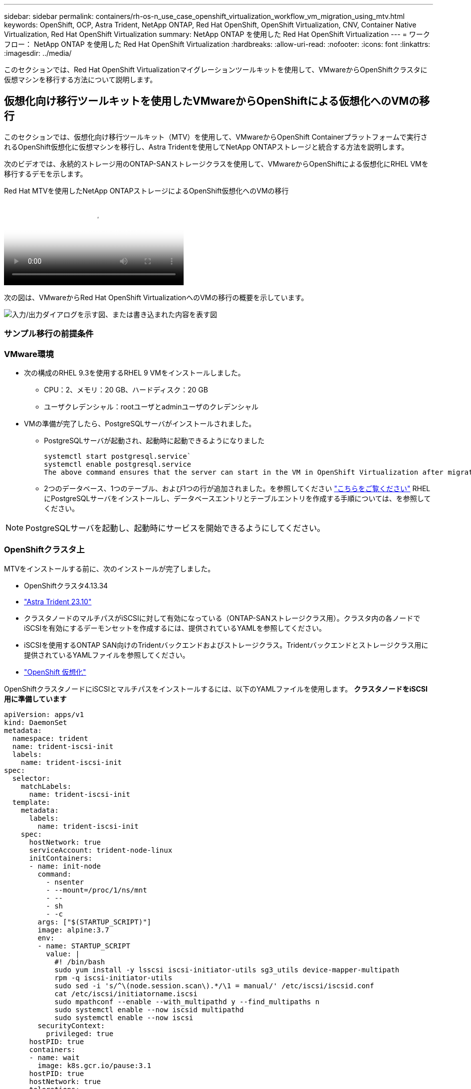 ---
sidebar: sidebar 
permalink: containers/rh-os-n_use_case_openshift_virtualization_workflow_vm_migration_using_mtv.html 
keywords: OpenShift, OCP, Astra Trident, NetApp ONTAP, Red Hat OpenShift, OpenShift Virtualization, CNV, Container Native Virtualization, Red Hat OpenShift Virtualization 
summary: NetApp ONTAP を使用した Red Hat OpenShift Virtualization 
---
= ワークフロー： NetApp ONTAP を使用した Red Hat OpenShift Virtualization
:hardbreaks:
:allow-uri-read: 
:nofooter: 
:icons: font
:linkattrs: 
:imagesdir: ../media/


[role="lead"]
このセクションでは、Red Hat OpenShift Virtualizationマイグレーションツールキットを使用して、VMwareからOpenShiftクラスタに仮想マシンを移行する方法について説明します。



== 仮想化向け移行ツールキットを使用したVMwareからOpenShiftによる仮想化へのVMの移行

このセクションでは、仮想化向け移行ツールキット（MTV）を使用して、VMwareからOpenShift Containerプラットフォームで実行されるOpenShift仮想化に仮想マシンを移行し、Astra Tridentを使用してNetApp ONTAPストレージと統合する方法を説明します。

次のビデオでは、永続的ストレージ用のONTAP-SANストレージクラスを使用して、VMwareからOpenShiftによる仮想化にRHEL VMを移行するデモを示します。

.Red Hat MTVを使用したNetApp ONTAPストレージによるOpenShift仮想化へのVMの移行
video::bac58645-dd75-4e92-b5fe-b12b015dc199[panopto,width=360]
次の図は、VMwareからRed Hat OpenShift VirtualizationへのVMの移行の概要を示しています。

image:rh-os-n_use_case_vm_migration_using_mtv.png["入力/出力ダイアログを示す図、または書き込まれた内容を表す図"]



=== サンプル移行の前提条件



=== ** VMware環境**

* 次の構成のRHEL 9.3を使用するRHEL 9 VMをインストールしました。
+
** CPU：2、メモリ：20 GB、ハードディスク：20 GB
** ユーザクレデンシャル：rootユーザとadminユーザのクレデンシャル


* VMの準備が完了したら、PostgreSQLサーバがインストールされました。
+
** PostgreSQLサーバが起動され、起動時に起動できるようになりました
+
[source, console]
----
systemctl start postgresql.service`
systemctl enable postgresql.service
The above command ensures that the server can start in the VM in OpenShift Virtualization after migration
----
** 2つのデータベース、1つのテーブル、および1つの行が追加されました。を参照してください link:https://access.redhat.com/documentation/fr-fr/red_hat_enterprise_linux/9/html/configuring_and_using_database_servers/installing-postgresql_using-postgresql["こちらをご覧ください"] RHELにPostgreSQLサーバをインストールし、データベースエントリとテーブルエントリを作成する手順については、を参照してください。





NOTE: PostgreSQLサーバを起動し、起動時にサービスを開始できるようにしてください。



=== ** OpenShiftクラスタ上**

MTVをインストールする前に、次のインストールが完了しました。

* OpenShiftクラスタ4.13.34
* link:https://docs.netapp.com/us-en/trident/trident-get-started/kubernetes-deploy.html["Astra Trident 23.10"]
* クラスタノードのマルチパスがiSCSIに対して有効になっている（ONTAP-SANストレージクラス用）。クラスタ内の各ノードでiSCSIを有効にするデーモンセットを作成するには、提供されているYAMLを参照してください。
* iSCSIを使用するONTAP SAN向けのTridentバックエンドおよびストレージクラス。Tridentバックエンドとストレージクラス用に提供されているYAMLファイルを参照してください。
* link:https://docs.openshift.com/container-platform/4.13/virt/install/installing-virt-web.html["OpenShift 仮想化"]


OpenShiftクラスタノードにiSCSIとマルチパスをインストールするには、以下のYAMLファイルを使用します。
**クラスタノードをiSCSI用に準備しています**

[source, yaml]
----
apiVersion: apps/v1
kind: DaemonSet
metadata:
  namespace: trident
  name: trident-iscsi-init
  labels:
    name: trident-iscsi-init
spec:
  selector:
    matchLabels:
      name: trident-iscsi-init
  template:
    metadata:
      labels:
        name: trident-iscsi-init
    spec:
      hostNetwork: true
      serviceAccount: trident-node-linux
      initContainers:
      - name: init-node
        command:
          - nsenter
          - --mount=/proc/1/ns/mnt
          - --
          - sh
          - -c
        args: ["$(STARTUP_SCRIPT)"]
        image: alpine:3.7
        env:
        - name: STARTUP_SCRIPT
          value: |
            #! /bin/bash
            sudo yum install -y lsscsi iscsi-initiator-utils sg3_utils device-mapper-multipath
            rpm -q iscsi-initiator-utils
            sudo sed -i 's/^\(node.session.scan\).*/\1 = manual/' /etc/iscsi/iscsid.conf
            cat /etc/iscsi/initiatorname.iscsi
            sudo mpathconf --enable --with_multipathd y --find_multipaths n
            sudo systemctl enable --now iscsid multipathd
            sudo systemctl enable --now iscsi
        securityContext:
          privileged: true
      hostPID: true
      containers:
      - name: wait
        image: k8s.gcr.io/pause:3.1
      hostPID: true
      hostNetwork: true
      tolerations:
      - effect: NoSchedule
        key: node-role.kubernetes.io/master
  updateStrategy:
    type: RollingUpdate
----
次のYAMLファイルを使用して、ONTAP SANストレージを使用するためのTridentバックエンド構成を作成
** iSCSI向けTridentバックエンド**

[source, yaml]
----
apiVersion: v1
kind: Secret
metadata:
  name: backend-tbc-ontap-san-secret
type: Opaque
stringData:
  username: <username>
  password: <password>
---
apiVersion: trident.netapp.io/v1
kind: TridentBackendConfig
metadata:
  name: ontap-san
spec:
  version: 1
  storageDriverName: ontap-san
  managementLIF: <management LIF>
  backendName: ontap-san
  svm: <SVM name>
  credentials:
    name: backend-tbc-ontap-san-secret
----
次のYAMLファイルを使用して、ONTAP SANストレージを使用するためのTridentストレージクラス構成を作成
** iSCSI用のTridentストレージクラス**

[source, yaml]
----
apiVersion: storage.k8s.io/v1
kind: StorageClass
metadata:
  name: ontap-san
provisioner: csi.trident.netapp.io
parameters:
  backendType: "ontap-san"
  media: "ssd"
  provisioningType: "thin"
  snapshots: "true"
allowVolumeExpansion: true
----


=== * MTVのインストール*

これで、Migration Toolkit for Virtualization（MTV）をインストールできます。付属の説明書を参照してください。 link:https://access.redhat.com/documentation/en-us/migration_toolkit_for_virtualization/2.5/html/installing_and_using_the_migration_toolkit_for_virtualization/installing-the-operator["こちらをご覧ください"] を参照してください。

Migration Toolkit for Virtualization（MTV）ユーザーインターフェイスは、OpenShift Webコンソールに統合されています。
次を参照できます。 link:https://access.redhat.com/documentation/en-us/migration_toolkit_for_virtualization/2.5/html/installing_and_using_the_migration_toolkit_for_virtualization/migrating-vms-web-console#mtv-ui_mtv["こちらをご覧ください"] さまざまなタスクのユーザーインターフェイスの使用を開始します。

**ソースプロバイダの作成**

RHEL VMをVMwareからOpenShift Virtualizationに移行するには、まずVMwareのソースプロバイダを作成する必要があります。手順を参照してください link:https://access.redhat.com/documentation/en-us/migration_toolkit_for_virtualization/2.5/html/installing_and_using_the_migration_toolkit_for_virtualization/migrating-vms-web-console#adding-providers["こちらをご覧ください"] ソースプロバイダを作成します。

VMwareソースプロバイダを作成するには、次のものが必要です。

* vCenter URL
* vCenterクレデンシャル
* vCenter Serverサムプリント
* リポジトリ内のVDDKイメージ


ソースプロバイダの作成例：

image:rh-os-n_use_case_vm_migration_source_provider.png["入力/出力ダイアログを示す図、または書き込まれた内容を表す図"]


NOTE: Migration Toolkit for Virtualization（MTV）では、VMware Virtual Disk Development Kit（VDDK）SDKを使用して、VMware vSphereからの仮想ディスクの転送を高速化します。そのため、VDDKイメージはオプションですが作成することを強くお勧めします。
この機能を使用するには、VMware Virtual Disk Development Kit（VDDK）をダウンロードし、VDDKイメージをビルドして、VDDKイメージをイメージレジストリにプッシュします。

表示される指示に従います。 link:https://access.redhat.com/documentation/en-us/migration_toolkit_for_virtualization/2.5/html/installing_and_using_the_migration_toolkit_for_virtualization/prerequisites#creating-vddk-image_mtv["こちらをご覧ください"] VDDKイメージを作成して、OpenShiftクラスタからアクセス可能なレジストリにプッシュします。

**送信先プロバイダの作成**

OpenShift仮想化プロバイダがソースプロバイダであるため、ホストクラスタが自動的に追加されます。

**移行計画の作成**

表示される指示に従います。 link:https://access.redhat.com/documentation/en-us/migration_toolkit_for_virtualization/2.5/html/installing_and_using_the_migration_toolkit_for_virtualization/migrating-vms-web-console#creating-migration-plan_mtv["こちらをご覧ください"] をクリックして移行計画を作成します。

まだ計画を作成していない場合は、計画の作成時に次のものを作成する必要があります。

* ソースネットワークをターゲットネットワークにマッピングするネットワークマッピング。
* ソースデータストアをターゲットストレージクラスにマッピングするストレージマッピング。このためには、ONTAP-SANストレージクラスを選択できます。
移行計画が作成されると、計画のステータスが*準備完了*と表示され、計画を*開始*できるようになります。


image:rh-os-n_use_case_vm_migration_using_mtv_plan_ready.png["入力/出力ダイアログを示す図、または書き込まれた内容を表す図"]

[Start]*をクリックすると、VMの移行が完了するまでの一連の手順が実行されます。

image:rh-os-n_use_case_vm_migration_using_mtv_plan_complete.png["入力/出力ダイアログを示す図、または書き込まれた内容を表す図"]

すべての手順が完了したら、左側のナビゲーションメニューの*[仮想化]*の*[仮想マシン]*をクリックすると、移行されたVMが表示されます。
仮想マシンへのアクセス手順が記載されています。 link:https://docs.openshift.com/container-platform/4.13/virt/virtual_machines/virt-accessing-vm-consoles.html["こちらをご覧ください"]。

仮想マシンにログインして、posgresqlデータベースの内容を検証できます。データベース、テーブル、およびテーブル内のエントリは、ソースVMで作成されたものと同じである必要があります。
